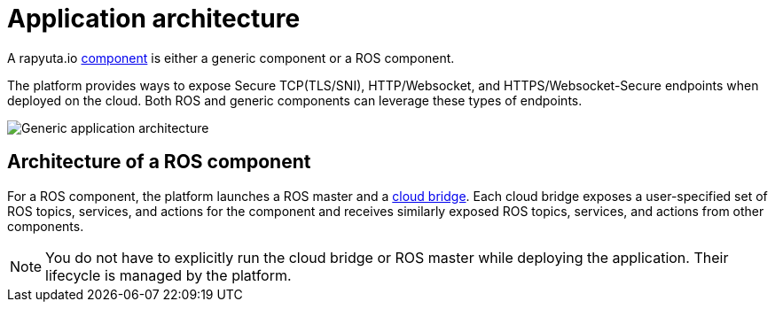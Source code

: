 = Application architecture

A rapyuta.io link:../core_concepts/packages.html#core_concepts-packages-component[component] is either a generic component or a ROS component.

The platform provides ways to expose Secure TCP(TLS/SNI), HTTP/Websocket, and HTTPS/Websocket-Secure endpoints when deployed on the cloud. Both ROS and generic components can leverage these types of endpoints.

image::application_architecture.png["Generic application architecture"]

== Architecture of a ROS component
For a ROS component, the platform launches a ROS master and a 
link:../core_concepts/network_layout_communication.html#core_concepts-network-cloud_bridge[cloud bridge]. Each cloud bridge exposes a user-specified
set of ROS topics, services, and actions for the component and receives similarly exposed ROS topics, services, and actions from other components.

[NOTE]
You do not have to explicitly run the cloud bridge or ROS master while deploying the application. Their lifecycle is managed by the platform.


